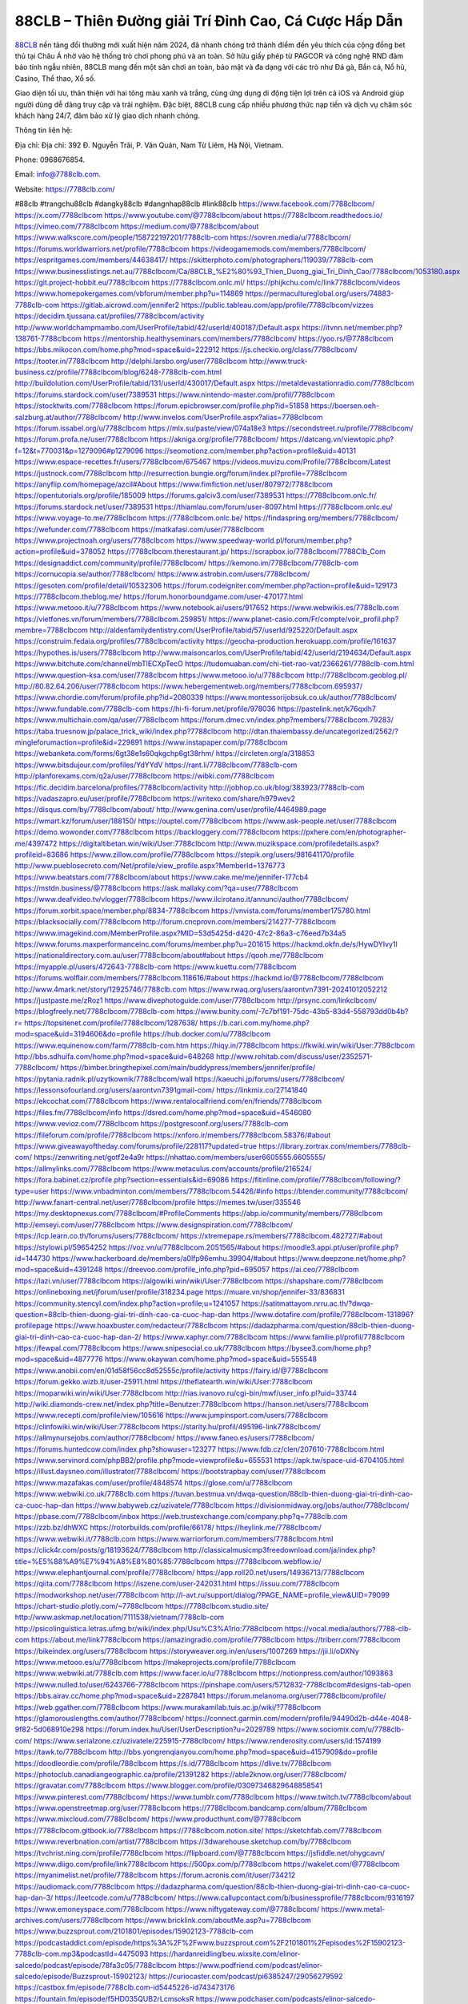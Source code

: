 88CLB – Thiên Đường giải Trí Đỉnh Cao, Cá Cược Hấp Dẫn
===================================

`88CLB <https://7788clb.com/>`_ nền tảng đổi thưởng mới xuất hiện năm 2024, đã nhanh chóng trở thành điểm đến yêu thích của cộng đồng bet thủ tại Châu Á nhờ vào hệ thống trò chơi phong phú và an toàn. Sở hữu giấy phép từ PAGCOR và công nghệ RND đảm bảo tính ngẫu nhiên, 88CLB mang đến một sân chơi an toàn, bảo mật và đa dạng với các trò như Đá gà, Bắn cá, Nổ hũ, Casino, Thể thao, Xổ số. 

Giao diện tối ưu, thân thiện với hai tông màu xanh và trắng, cùng ứng dụng di động tiện lợi trên cả iOS và Android giúp người dùng dễ dàng truy cập và trải nghiệm. Đặc biệt, 88CLB cung cấp nhiều phương thức nạp tiền và dịch vụ chăm sóc khách hàng 24/7, đảm bảo xử lý giao dịch nhanh chóng.

Thông tin liên hệ: 

Địa chỉ: Địa chỉ: 392 Đ. Nguyễn Trãi, P. Văn Quán, Nam Từ Liêm, Hà Nội, Vietnam. 

Phone: 0968676854. 

Email: info@7788clb.com. 

Website: https://7788clb.com/ 

#88clb #trangchu88clb #dangky88clb #dangnhap88clb #link88clb
https://www.facebook.com/7788clbcom/
https://x.com/7788clbcom
https://www.youtube.com/@7788clbcom/about
https://7788clbcom.readthedocs.io/
https://vimeo.com/7788clbcom
https://medium.com/@7788clbcom/about
https://www.walkscore.com/people/158722197201/7788clb-com
https://sovren.media/u/7788clbcom/
https://forums.worldwarriors.net/profile/7788clbcom
https://videogamemods.com/members/7788clbcom/
https://espritgames.com/members/44638417/
https://skitterphoto.com/photographers/119039/7788clb-com
https://www.businesslistings.net.au/7788clbcom/Ca/88CLB_%E2%80%93_Thien_Duong_giai_Tri_Dinh_Cao/7788clbcom/1053180.aspx
https://git.project-hobbit.eu/7788clbcom
https://7788clbcom.onlc.ml/
https://phijkchu.com/c/link7788clbcom/videos
https://www.homepokergames.com/vbforum/member.php?u=114869
https://permacultureglobal.org/users/74883-7788clb-com
https://gitlab.aicrowd.com/jennifer2
https://public.tableau.com/app/profile/7788clbcom/vizzes
https://decidim.tjussana.cat/profiles/7788clbcom/activity
http://www.worldchampmambo.com/UserProfile/tabid/42/userId/400187/Default.aspx
https://itvnn.net/member.php?138761-7788clbcom
https://mentorship.healthyseminars.com/members/7788clbcom/
https://yoo.rs/@7788clbcom
https://bbs.mikocon.com/home.php?mod=space&uid=222912
https://js.checkio.org/class/7788clbcom/
https://tooter.in/7788clbcom
http://delphi.larsbo.org/user/7788clbcom
http://www.truck-business.cz/profile/7788clbcom/blog/6248-7788clb-com.html
http://buildolution.com/UserProfile/tabid/131/userId/430017/Default.aspx
https://metaldevastationradio.com/7788clbcom
https://forums.stardock.com/user/7389531
https://www.nintendo-master.com/profil/7788clbcom
https://stocktwits.com/7788clbcom
https://forum.epicbrowser.com/profile.php?id=51858
https://boersen.oeh-salzburg.at/author/7788clbcom/
http://www.invelos.com/UserProfile.aspx?alias=7788clbcom
https://forum.issabel.org/u/7788clbcom
https://mlx.su/paste/view/074a18e3
https://secondstreet.ru/profile/7788clbcom/
https://forum.profa.ne/user/7788clbcom
https://akniga.org/profile/7788clbcom/
https://datcang.vn/viewtopic.php?f=12&t=770031&p=1279096#p1279096
https://seomotionz.com/member.php?action=profile&uid=40131
https://www.espace-recettes.fr/users/7788clbcom/675467
https://videos.muvizu.com/Profile/7788clbcom/Latest
https://justnock.com/7788clbcom
http://resurrection.bungie.org/forum/index.pl?profile=7788clbcom
https://anyflip.com/homepage/azcil#About
https://www.fimfiction.net/user/807972/7788clbcom
https://opentutorials.org/profile/185009
https://forums.galciv3.com/user/7389531
https://7788clbcom.onlc.fr/
https://forums.stardock.net/user/7389531
https://thiamlau.com/forum/user-8097.html
https://7788clbcom.onlc.eu/
https://www.voyage-to.me/7788clbcom
https://7788clbcom.onlc.be/
https://findaspring.org/members/7788clbcom/
https://wefunder.com/7788clbcom
https://matkafasi.com/user/7788clbcom
https://www.projectnoah.org/users/7788clbcom
https://www.speedway-world.pl/forum/member.php?action=profile&uid=378052
https://7788clbcom.therestaurant.jp/
https://scrapbox.io/7788clbcom/7788Clb_Com
https://designaddict.com/community/profile/7788clbcom/
https://kemono.im/7788clbcom/7788clb-com
https://cornucopia.se/author/7788clbcom/
https://www.astrobin.com/users/7788clbcom/
https://gesoten.com/profile/detail/10532306
https://forum.codeigniter.com/member.php?action=profile&uid=129173
https://7788clbcom.theblog.me/
https://forum.honorboundgame.com/user-470177.html
https://www.metooo.it/u/7788clbcom
https://www.notebook.ai/users/917652
https://www.webwikis.es/7788clb.com
https://vietfones.vn/forum/members/7788clbcom.259851/
https://www.planet-casio.com/Fr/compte/voir_profil.php?membre=7788clbcom
http://aldenfamilydentistry.com/UserProfile/tabid/57/userId/925220/Default.aspx
https://construim.fedaia.org/profiles/7788clbcom/activity
https://geocha-production.herokuapp.com/profile/161637
https://hypothes.is/users/7788clbcom
http://www.maisoncarlos.com/UserProfile/tabid/42/userId/2194634/Default.aspx
https://www.bitchute.com/channel/mbTlECXpTecO
https://tudomuaban.com/chi-tiet-rao-vat/2366261/7788clb-com.html
https://www.question-ksa.com/user/7788clbcom
https://www.metooo.io/u/7788clbcom
http://7788clbcom.geoblog.pl/
http://80.82.64.206/user/7788clbcom
https://www.hebergementweb.org/members/7788clbcom.695937/
https://www.chordie.com/forum/profile.php?id=2080339
https://www.montessorijobsuk.co.uk/author/7788clbcom/
https://www.fundable.com/7788clb-com
https://hi-fi-forum.net/profile/978036
https://pastelink.net/k76qxlh7
https://www.multichain.com/qa/user/7788clbcom
https://forum.dmec.vn/index.php?members/7788clbcom.79283/
https://taba.truesnow.jp/palace_trick_wiki/index.php?7788clbcom
http://dtan.thaiembassy.de/uncategorized/2562/?mingleforumaction=profile&id=229891
https://www.instapaper.com/p/7788clbcom
https://webanketa.com/forms/6gt38e1s60qkgchp6gt38rhm/
https://circleten.org/a/318853
https://www.bitsdujour.com/profiles/YdYYdV
https://rant.li/7788clbcom/7788clb-com
http://planforexams.com/q2a/user/7788clbcom
https://wibki.com/7788clbcom
https://fic.decidim.barcelona/profiles/7788clbcom/activity
http://jobhop.co.uk/blog/383923/7788clb-com
https://vadaszapro.eu/user/profile/7788clbcom
https://writexo.com/share/h979wev2
https://disqus.com/by/7788clbcom/about/
http://www.genina.com/user/profile/4464989.page
https://wmart.kz/forum/user/188150/
https://ouptel.com/7788clbcom
https://www.ask-people.net/user/7788clbcom
https://demo.wowonder.com/7788clbcom
https://backloggery.com/7788clbcom
https://pxhere.com/en/photographer-me/4397472
https://digitaltibetan.win/wiki/User:7788clbcom
http://www.muzikspace.com/profiledetails.aspx?profileid=83686
https://www.zillow.com/profile/7788clbcom
https://stepik.org/users/981641170/profile
http://www.pueblosecreto.com/Net/profile/view_profile.aspx?MemberId=1376773
https://www.beatstars.com/7788clbcom/about
https://www.cake.me/me/jennifer-177cb4
https://mstdn.business/@7788clbcom
https://ask.mallaky.com/?qa=user/7788clbcom
https://www.deafvideo.tv/vlogger/7788clbcom
https://www.ilcirotano.it/annunci/author/7788clbcom/
https://forum.xorbit.space/member.php/8834-7788clbcom
https://vnvista.com/forums/member175780.html
https://blacksocially.com/7788clbcom
http://forum.cncprovn.com/members/214277-7788clbcom
https://www.imagekind.com/MemberProfile.aspx?MID=53d5425d-d420-47c2-86a3-c76eed7b34a5
https://www.forums.maxperformanceinc.com/forums/member.php?u=201615
https://hackmd.okfn.de/s/HywDYIvy1l
https://nationaldirectory.com.au/user/7788clbcom/about#about
https://qooh.me/7788clbcom
https://myapple.pl/users/472643-7788clb-com
https://www.kuettu.com/7788clbcom
https://forums.wolflair.com/members/7788clbcom.118616/#about
https://hackmd.io/@7788clbcom/7788clbcom
http://www.4mark.net/story/12925746/7788clb.com
https://www.rwaq.org/users/aarontvn7391-20241012052212
https://justpaste.me/zRoz1
https://www.divephotoguide.com/user/7788clbcom
http://prsync.com/linkclbcom/
https://blogfreely.net/7788clbcom/7788clb-com
https://www.bunity.com/-7c7bf191-75dc-43b5-83d4-558793dd0b4b?r=
https://topsitenet.com/profile/7788clbcom/1287638/
https://b.cari.com.my/home.php?mod=space&uid=3194606&do=profile
https://hub.docker.com/u/7788clbcom
https://www.equinenow.com/farm/7788clb-com.htm
https://hiqy.in/7788clbcom
https://fkwiki.win/wiki/User:7788clbcom
http://bbs.sdhuifa.com/home.php?mod=space&uid=648268
http://www.rohitab.com/discuss/user/2352571-7788clbcom/
https://bimber.bringthepixel.com/main/buddypress/members/jennifer/profile/
https://pytania.radnik.pl/uzytkownik/7788clbcom/wall
https://kaeuchi.jp/forums/users/7788clbcom/
https://lessonsofourland.org/users/aarontvn7391gmail-com/
https://linkmix.co/27141840
https://ekcochat.com/7788clbcom
https://www.rentalocalfriend.com/en/friends/7788clbcom
https://files.fm/7788clbcom/info
https://dsred.com/home.php?mod=space&uid=4546080
https://www.vevioz.com/7788clbcom
https://postgresconf.org/users/7788clb-com
https://fileforum.com/profile/7788clbcom
https://xnforo.ir/members/7788clbcom.58376/#about
https://www.giveawayoftheday.com/forums/profile/228117?updated=true
https://library.zortrax.com/members/7788clb-com/
https://zenwriting.net/gotf2e4a9r
https://nhattao.com/members/user6605555.6605555/
https://allmylinks.com/7788clbcom
https://www.metaculus.com/accounts/profile/216524/
https://fora.babinet.cz/profile.php?section=essentials&id=69086
https://fitinline.com/profile/7788clbcom/following/?type=user
https://www.vnbadminton.com/members/7788clbcom.54426/#info
https://blender.community/7788clbcom/
http://www.fanart-central.net/user/7788clbcom/profile
https://memes.tw/user/335546
https://my.desktopnexus.com/7788clbcom/#ProfileComments
https://abp.io/community/members/7788clbcom
http://emseyi.com/user/7788clbcom
https://www.designspiration.com/7788clbcom/
https://lcp.learn.co.th/forums/users/7788clbcom/
https://xtremepape.rs/members/7788clbcom.482727/#about
https://stylowi.pl/59654252
https://voz.vn/u/7788clbcom.2051565/#about
https://moodle3.appi.pt/user/profile.php?id=144730
https://www.hackerboard.de/members/a0lfp96emhu.39904/#about
https://www.deepzone.net/home.php?mod=space&uid=4391248
https://dreevoo.com/profile_info.php?pid=695057
https://ai.ceo/7788clbcom
https://lazi.vn/user/7788clbcom
https://algowiki.win/wiki/User:7788clbcom
https://shapshare.com/7788clbcom
https://onlineboxing.net/jforum/user/profile/318234.page
https://muare.vn/shop/jennifer-33/836831
https://community.stencyl.com/index.php?action=profile;u=1241057
https://satitmattayom.nrru.ac.th/?dwqa-question=88clb-thien-duong-giai-tri-dinh-cao-ca-cuoc-hap-dan
https://www.dotafire.com/profile/7788clbcom-131896?profilepage
https://www.hoaxbuster.com/redacteur/7788clbcom
https://dadazpharma.com/question/88clb-thien-duong-giai-tri-dinh-cao-ca-cuoc-hap-dan-2/
https://www.xaphyr.com/7788clbcom
https://www.familie.pl/profil/7788clbcom
https://fewpal.com/7788clbcom
https://www.snipesocial.co.uk/7788clbcom
https://bysee3.com/home.php?mod=space&uid=4877776
https://www.okaywan.com/home.php?mod=space&uid=555548
https://www.anobii.com/en/01d58f56cc8d52555c/profile/activity
https://fairy.id/@7788clbcom
https://forum.gekko.wizb.it/user-25911.html
https://theflatearth.win/wiki/User:7788clbcom
https://moparwiki.win/wiki/User:7788clbcom
http://rias.ivanovo.ru/cgi-bin/mwf/user_info.pl?uid=33744
http://wiki.diamonds-crew.net/index.php?title=Benutzer:7788clbcom
https://hanson.net/users/7788clbcom
https://www.recepti.com/profile/view/105616
https://www.jumpinsport.com/users/7788clbcom
https://clinfowiki.win/wiki/User:7788clbcom
https://starity.hu/profil/495196-link7788clbcom/
https://allmynursejobs.com/author/7788clbcom/
https://www.faneo.es/users/7788clbcom/
https://forums.huntedcow.com/index.php?showuser=123277
https://www.fdb.cz/clen/207610-7788clbcom.html
https://www.servinord.com/phpBB2/profile.php?mode=viewprofile&u=655531
https://apk.tw/space-uid-6704105.html
https://illust.daysneo.com/illustrator/7788clbcom/
https://bootstrapbay.com/user/7788clbcom
https://www.mazafakas.com/user/profile/4848574
https://glose.com/u/7788clbcom
https://www.webwiki.co.uk/7788clb.com
https://tuvan.bestmua.vn/dwqa-question/88clb-thien-duong-giai-tri-dinh-cao-ca-cuoc-hap-dan
https://www.babyweb.cz/uzivatele/7788clbcom
https://divisionmidway.org/jobs/author/7788clbcom/
https://pbase.com/7788clbcom/inbox
https://web.trustexchange.com/company.php?q=7788clb.com
https://zzb.bz/dhWXC
https://rotorbuilds.com/profile/66178/
https://heylink.me/7788clbcom/
https://www.webwiki.it/7788clb.com
https://www.warriorforum.com/members/7788clbcom.html
https://click4r.com/posts/g/18193624/7788clbcom
http://classicalmusicmp3freedownload.com/ja/index.php?title=%E5%88%A9%E7%94%A8%E8%80%85:7788clbcom
https://7788clbcom.webflow.io/
https://www.elephantjournal.com/profile/7788clbcom/
https://app.roll20.net/users/14936713/7788clbcom
https://qiita.com/7788clbcom
https://iszene.com/user-242031.html
https://issuu.com/7788clbcom
https://modworkshop.net/user/7788clbcom
http://l-avt.ru/support/dialog/?PAGE_NAME=profile_view&UID=79099
https://chart-studio.plotly.com/~7788clbcom
https://7788clbcom.studio.site/
http://www.askmap.net/location/7111538/vietnam/7788clb-com
http://psicolinguistica.letras.ufmg.br/wiki/index.php/Usu%C3%A1rio:7788clbcom
https://vocal.media/authors/7788-clb-com
https://about.me/link7788clbcom
https://amazingradio.com/profile/7788clbcom
https://triberr.com/7788clbcom
https://bikeindex.org/users/7788clbcom
https://storyweaver.org.in/en/users/1007269
https://jii.li/oDXNy
https://www.metooo.es/u/7788clbcom
https://makeprojects.com/profile/7788clbcom
https://www.webwiki.at/7788clb.com
https://www.facer.io/u/7788clbcom
https://notionpress.com/author/1093863
https://www.nulled.to/user/6243766-7788clbcom
https://pinshape.com/users/5712832-7788clbcom#designs-tab-open
https://bbs.airav.cc/home.php?mod=space&uid=2287841
https://forum.melanoma.org/user/7788clbcom/profile/
https://web.ggather.com/7788clbcom
https://www.murakamilab.tuis.ac.jp/wiki/?7788clbcom
https://glamorouslengths.com/author/7788clbcom/
https://connect.garmin.com/modern/profile/94490d2b-d44e-4048-9f82-5d068910e298
https://forum.index.hu/User/UserDescription?u=2029789
https://www.sociomix.com/u/7788clb-com/
https://www.serialzone.cz/uzivatele/225915-7788clbcom/
https://www.renderosity.com/users/id:1574199
https://tawk.to/7788clbcom
http://bbs.yongrenqianyou.com/home.php?mod=space&uid=4157909&do=profile
https://doodleordie.com/profile/788clbcom
https://s.id/7788clbcom
https://dlive.tv/7788clbcom
https://photoclub.canadiangeographic.ca/profile/21391282
https://able2know.org/user/7788clbcom/
https://gravatar.com/7788clbcom
https://www.blogger.com/profile/03097346829648858541
https://www.pinterest.com/7788clbcom/
https://www.tumblr.com/7788clbcom
https://www.twitch.tv/7788clbcom/about
https://www.openstreetmap.org/user/7788clbcom
https://7788clbcom.bandcamp.com/album/7788clbcom
https://www.mixcloud.com/7788clbcom/
https://www.producthunt.com/@7788clbcom
https://7788clbcom.gitbook.io/7788clbcom
https://7788clbcom.notion.site/
https://sketchfab.com/7788clbcom
https://www.reverbnation.com/artist/7788clbcom
https://3dwarehouse.sketchup.com/by/7788clbcom
https://tvchrist.ning.com/profile/7788clbcom
https://flipboard.com/@7788clbcom
https://jsfiddle.net/ohygcavn/
https://www.diigo.com/profile/link7788clbcom
https://500px.com/p/7788clbcom
https://wakelet.com/@7788clbcom
https://myanimelist.net/profile/7788clbcom
https://forum.acronis.com/it/user/734212
https://audiomack.com/7788clbcom
https://dadazpharma.com/question/88clb-thien-duong-giai-tri-dinh-cao-ca-cuoc-hap-dan-3/
https://leetcode.com/u/7788clbcom/
https://www.callupcontact.com/b/businessprofile/7788clbcom/9316197
https://www.emoneyspace.com/7788clbcom
https://www.niftygateway.com/@7788clbcom/
https://www.metal-archives.com/users/7788clbcom
https://www.bricklink.com/aboutMe.asp?u=7788clbcom
https://www.buzzsprout.com/2101801/episodes/15902123-7788clb-com
https://podcastaddict.com/episode/https%3A%2F%2Fwww.buzzsprout.com%2F2101801%2Fepisodes%2F15902123-7788clb-com.mp3&podcastId=4475093
https://hardanreidlinglbeu.wixsite.com/elinor-salcedo/podcast/episode/78fa3c05/7788clbcom
https://www.podfriend.com/podcast/elinor-salcedo/episode/Buzzsprout-15902123/
https://curiocaster.com/podcast/pi6385247/29056279592
https://castbox.fm/episode/7788clb.com-id5445226-id743473176
https://fountain.fm/episode/f5HD035QUB2rLcmsoksR
https://www.podchaser.com/podcasts/elinor-salcedo-5339040/episodes/7788clbcom-226566420
https://plus.rtl.de/podcast/elinor-salcedo-wy64ydd31evk2/7788clbcom-0889hjmughc76
https://www.podparadise.com/Podcast/1688863333/Listen/1728594000/0
https://podbay.fm/p/elinor-salcedo/e/1728568800
https://www.ivoox.com/en/7788clb-com-audios-mp3_rf_134699183_1.html
https://www.listennotes.com/podcasts/elinor-salcedo/7788clbcom-xNwUA_Ru50-/
https://goodpods.com/podcasts/elinor-salcedo-257466/7788clbcom-75993843
https://www.iheart.com/podcast/269-elinor-salcedo-115585662/episode/7788clbcom-225792323/
https://open.spotify.com/episode/5R85jOxWsaHREPb0VOctpq?si=EcxSfjfkRL2muelh7vgN7w
https://www.deezer.com/fr/episode/678226491
https://podcastindex.org/podcast/6385247?episode=29056279592
https://podtail.com/podcast/corey-alonzo/7788clb-com/
https://elinorsalcedo.substack.com/p/7788clbcom-a8e
https://www.steno.fm/show/77680b6e-8b07-53ae-bcab-9310652b155c/episode/QnV6enNwcm91dC0xNTkwMjEyMw==
https://podverse.fm/fr/episode/V_HRCeKeU
https://app.podcastguru.io/podcast/elinor-salcedo-1688863333/episode/7788clb-com-6d404eb151e3c3eb24f7115a62f5a879
https://podcasts-francais.fr/podcast/corey-alonzo/7788clb-com
https://irepod.com/podcast/corey-alonzo/7788clb-com
https://australian-podcasts.com/podcast/corey-alonzo/7788clb-com
https://toppodcasts.be/podcast/corey-alonzo/7788clb-com
https://canadian-podcasts.com/podcast/corey-alonzo/7788clb-com
https://uk-podcasts.co.uk/podcast/corey-alonzo/7788clb-com
https://deutschepodcasts.de/podcast/corey-alonzo/7788clb-com
https://nederlandse-podcasts.nl/podcast/corey-alonzo/7788clb-com
https://american-podcasts.com/podcast/corey-alonzo/7788clb-com
https://norske-podcaster.com/podcast/corey-alonzo/7788clb-com
https://danske-podcasts.dk/podcast/corey-alonzo/7788clb-com
https://italia-podcast.it/podcast/corey-alonzo/7788clb-com
https://podmailer.com/podcast/corey-alonzo/7788clb-com
https://podcast-espana.es/podcast/corey-alonzo/7788clb-com
https://suomalaiset-podcastit.fi/podcast/corey-alonzo/7788clb-com
https://indian-podcasts.com/podcast/corey-alonzo/7788clb-com
https://poddar.se/podcast/corey-alonzo/7788clb-com
https://nzpod.co.nz/podcast/corey-alonzo/7788clb-com
https://pod.pe/podcast/corey-alonzo/7788clb-com
https://podcast-chile.com/podcast/corey-alonzo/7788clb-com
https://podcast-colombia.co/podcast/corey-alonzo/7788clb-com
https://podcasts-brasileiros.com/podcast/corey-alonzo/7788clb-com
https://podcast-mexico.mx/podcast/corey-alonzo/7788clb-com
https://music.amazon.com/podcasts/ef0d1b1b-8afc-4d07-b178-4207746410b2/episodes/8c4aed5d-d1a0-48a7-a310-c2d835dc61c1/elinor-salcedo-7788clb-com
https://music.amazon.co.jp/podcasts/ef0d1b1b-8afc-4d07-b178-4207746410b2/episodes/8c4aed5d-d1a0-48a7-a310-c2d835dc61c1/elinor-salcedo-7788clb-com
https://music.amazon.de/podcasts/ef0d1b1b-8afc-4d07-b178-4207746410b2/episodes/8c4aed5d-d1a0-48a7-a310-c2d835dc61c1/elinor-salcedo-7788clb-com
https://music.amazon.co.uk/podcasts/ef0d1b1b-8afc-4d07-b178-4207746410b2/episodes/8c4aed5d-d1a0-48a7-a310-c2d835dc61c1/elinor-salcedo-7788clb-com
https://music.amazon.fr/podcasts/ef0d1b1b-8afc-4d07-b178-4207746410b2/episodes/8c4aed5d-d1a0-48a7-a310-c2d835dc61c1/elinor-salcedo-7788clb-com
https://music.amazon.ca/podcasts/ef0d1b1b-8afc-4d07-b178-4207746410b2/episodes/8c4aed5d-d1a0-48a7-a310-c2d835dc61c1/elinor-salcedo-7788clb-com
https://music.amazon.in/podcasts/ef0d1b1b-8afc-4d07-b178-4207746410b2/episodes/8c4aed5d-d1a0-48a7-a310-c2d835dc61c1/elinor-salcedo-7788clb-com
https://music.amazon.it/podcasts/ef0d1b1b-8afc-4d07-b178-4207746410b2/episodes/8c4aed5d-d1a0-48a7-a310-c2d835dc61c1/elinor-salcedo-7788clb-com
https://music.amazon.es/podcasts/ef0d1b1b-8afc-4d07-b178-4207746410b2/episodes/8c4aed5d-d1a0-48a7-a310-c2d835dc61c1/elinor-salcedo-7788clb-com
https://music.amazon.com.br/podcasts/ef0d1b1b-8afc-4d07-b178-4207746410b2/episodes/8c4aed5d-d1a0-48a7-a310-c2d835dc61c1/elinor-salcedo-7788clb-com
https://music.amazon.com.au/podcasts/ef0d1b1b-8afc-4d07-b178-4207746410b2/episodes/8c4aed5d-d1a0-48a7-a310-c2d835dc61c1/elinor-salcedo-7788clb-com
https://podcasts.apple.com/us/podcast/7788clb-com/id1688863333?i=1000672516861
https://podcasts.apple.com/bh/podcast/7788clb-com/id1688863333?i=1000672516861
https://podcasts.apple.com/bw/podcast/7788clb-com/id1688863333?i=1000672516861
https://podcasts.apple.com/cm/podcast/7788clb-com/id1688863333?i=1000672516861
https://podcasts.apple.com/ci/podcast/7788clb-com/id1688863333?i=1000672516861
https://podcasts.apple.com/eg/podcast/7788clb-com/id1688863333?i=1000672516861
https://podcasts.apple.com/gw/podcast/7788clb-com/id1688863333?i=1000672516861
https://podcasts.apple.com/in/podcast/7788clb-com/id1688863333?i=1000672516861
https://podcasts.apple.com/il/podcast/7788clb-com/id1688863333?i=1000672516861
https://podcasts.apple.com/jo/podcast/7788clb-com/id1688863333?i=1000672516861
https://podcasts.apple.com/ke/podcast/7788clb-com/id1688863333?i=1000672516861
https://podcasts.apple.com/kw/podcast/7788clb-com/id1688863333?i=1000672516861
https://podcasts.apple.com/mg/podcast/7788clb-com/id1688863333?i=1000672516861
https://podcasts.apple.com/ml/podcast/7788clb-com/id1688863333?i=1000672516861
https://podcasts.apple.com/ma/podcast/7788clb-com/id1688863333?i=1000672516861
https://podcasts.apple.com/mu/podcast/7788clb-com/id1688863333?i=1000672516861
https://podcasts.apple.com/mz/podcast/7788clb-com/id1688863333?i=1000672516861
https://podcasts.apple.com/ne/podcast/7788clb-com/id1688863333?i=1000672516861
https://podcasts.apple.com/ng/podcast/7788clb-com/id1688863333?i=1000672516861
https://podcasts.apple.com/om/podcast/7788clb-com/id1688863333?i=1000672516861
https://podcasts.apple.com/qa/podcast/7788clb-com/id1688863333?i=1000672516861
https://podcasts.apple.com/sa/podcast/7788clb-com/id1688863333?i=1000672516861
https://podcasts.apple.com/sn/podcast/7788clb-com/id1688863333?i=1000672516861
https://podcasts.apple.com/za/podcast/7788clb-com/id1688863333?i=1000672516861
https://podcasts.apple.com/tn/podcast/7788clb-com/id1688863333?i=1000672516861
https://podcasts.apple.com/ug/podcast/7788clb-com/id1688863333?i=1000672516861
https://podcasts.apple.com/ae/podcast/7788clb-com/id1688863333?i=1000672516861
https://podcasts.apple.com/au/podcast/7788clb-com/id1688863333?i=1000672516861
https://podcasts.apple.com/hk/podcast/7788clb-com/id1688863333?i=1000672516861
https://podcasts.apple.com/id/podcast/7788clb-com/id1688863333?i=1000672516861
https://podcasts.apple.com/jp/podcast/7788clb-com/id1688863333?i=1000672516861
https://podcasts.apple.com/kr/podcast/7788clb-com/id1688863333?i=1000672516861
https://podcasts.apple.com/mo/podcast/7788clb-com/id1688863333?i=1000672516861
https://podcasts.apple.com/my/podcast/7788clb-com/id1688863333?i=1000672516861
https://podcasts.apple.com/nz/podcast/7788clb-com/id1688863333?i=1000672516861
https://podcasts.apple.com/ph/podcast/7788clb-com/id1688863333?i=1000672516861
https://podcasts.apple.com/sg/podcast/7788clb-com/id1688863333?i=1000672516861
https://podcasts.apple.com/tw/podcast/7788clb-com/id1688863333?i=1000672516861
https://podcasts.apple.com/th/podcast/7788clb-com/id1688863333?i=1000672516861
https://podcasts.apple.com/vn/podcast/7788clb-com/id1688863333?i=1000672516861
https://podcasts.apple.com/am/podcast/7788clb-com/id1688863333?i=1000672516861
https://podcasts.apple.com/az/podcast/7788clb-com/id1688863333?i=1000672516861
https://podcasts.apple.com/bg/podcast/7788clb-com/id1688863333?i=1000672516861
https://podcasts.apple.com/cz/podcast/7788clb-com/id1688863333?i=1000672516861
https://podcasts.apple.com/dk/podcast/7788clb-com/id1688863333?i=1000672516861
https://podcasts.apple.com/de/podcast/7788clb-com/id1688863333?i=1000672516861
https://podcasts.apple.com/ee/podcast/7788clb-com/id1688863333?i=1000672516861
https://podcasts.apple.com/es/podcast/7788clb-com/id1688863333?i=1000672516861
https://podcasts.apple.com/fr/podcast/7788clb-com/id1688863333?i=1000672516861
https://podcasts.apple.com/ge/podcast/7788clb-com/id1688863333?i=1000672516861
https://podcasts.apple.com/gr/podcast/7788clb-com/id1688863333?i=1000672516861
https://podcasts.apple.com/hr/podcast/7788clb-com/id1688863333?i=1000672516861
https://podcasts.apple.com/ie/podcast/7788clb-com/id1688863333?i=1000672516861
https://podcasts.apple.com/it/podcast/7788clb-com/id1688863333?i=1000672516861
https://podcasts.apple.com/kz/podcast/7788clb-com/id1688863333?i=1000672516861
https://podcasts.apple.com/kg/podcast/7788clb-com/id1688863333?i=1000672516861
https://podcasts.apple.com/lv/podcast/7788clb-com/id1688863333?i=1000672516861
https://podcasts.apple.com/lt/podcast/7788clb-com/id1688863333?i=1000672516861
https://podcasts.apple.com/lu/podcast/7788clb-com/id1688863333?i=1000672516861
https://podcasts.apple.com/hu/podcast/7788clb-com/id1688863333?i=1000672516861
https://podcasts.apple.com/mt/podcast/7788clb-com/id1688863333?i=1000672516861
https://podcasts.apple.com/md/podcast/7788clb-com/id1688863333?i=1000672516861
https://podcasts.apple.com/me/podcast/7788clb-com/id1688863333?i=1000672516861
https://podcasts.apple.com/nl/podcast/7788clb-com/id1688863333?i=1000672516861
https://podcasts.apple.com/mk/podcast/7788clb-com/id1688863333?i=1000672516861
https://podcasts.apple.com/no/podcast/7788clb-com/id1688863333?i=1000672516861
https://podcasts.apple.com/at/podcast/7788clb-com/id1688863333?i=1000672516861
https://podcasts.apple.com/pl/podcast/7788clb-com/id1688863333?i=1000672516861
https://podcasts.apple.com/pt/podcast/7788clb-com/id1688863333?i=1000672516861
https://podcasts.apple.com/ro/podcast/7788clb-com/id1688863333?i=1000672516861
https://podcasts.apple.com/ru/podcast/7788clb-com/id1688863333?i=1000672516861
https://podcasts.apple.com/sk/podcast/7788clb-com/id1688863333?i=1000672516861
https://podcasts.apple.com/si/podcast/7788clb-com/id1688863333?i=1000672516861
https://podcasts.apple.com/fi/podcast/7788clb-com/id1688863333?i=1000672516861
https://podcasts.apple.com/se/podcast/7788clb-com/id1688863333?i=1000672516861
https://podcasts.apple.com/tj/podcast/7788clb-com/id1688863333?i=1000672516861
https://podcasts.apple.com/tr/podcast/7788clb-com/id1688863333?i=1000672516861
https://podcasts.apple.com/tm/podcast/7788clb-com/id1688863333?i=1000672516861
https://podcasts.apple.com/ua/podcast/7788clb-com/id1688863333?i=1000672516861
https://podcasts.apple.com/la/podcast/7788clb-com/id1688863333?i=1000672516861
https://podcasts.apple.com/br/podcast/7788clb-com/id1688863333?i=1000672516861
https://podcasts.apple.com/cl/podcast/7788clb-com/id1688863333?i=1000672516861
https://podcasts.apple.com/co/podcast/7788clb-com/id1688863333?i=1000672516861
https://podcasts.apple.com/mx/podcast/7788clb-com/id1688863333?i=1000672516861
https://podcasts.apple.com/ca/podcast/7788clb-com/id1688863333?i=1000672516861
https://podcasts.apple.com/podcast/7788clb-com/id1688863333?i=1000672516861
https://chromewebstore.google.com/detail/two-men-performing-on-the/lihbpenaidehcldmnkmoblllfjgdomma
https://chromewebstore.google.com/detail/two-men-performing-on-the/lihbpenaidehcldmnkmoblllfjgdomma?hl=vi
https://chromewebstore.google.com/detail/two-men-performing-on-the/lihbpenaidehcldmnkmoblllfjgdomma?hl=ar
https://chromewebstore.google.com/detail/two-men-performing-on-the/lihbpenaidehcldmnkmoblllfjgdomma?hl=bg
https://chromewebstore.google.com/detail/two-men-performing-on-the/lihbpenaidehcldmnkmoblllfjgdomma?hl=bn
https://chromewebstore.google.com/detail/two-men-performing-on-the/lihbpenaidehcldmnkmoblllfjgdomma?hl=ca
https://chromewebstore.google.com/detail/two-men-performing-on-the/lihbpenaidehcldmnkmoblllfjgdomma?hl=cs
https://chromewebstore.google.com/detail/two-men-performing-on-the/lihbpenaidehcldmnkmoblllfjgdomma?hl=da
https://chromewebstore.google.com/detail/two-men-performing-on-the/lihbpenaidehcldmnkmoblllfjgdomma?hl=de
https://chromewebstore.google.com/detail/two-men-performing-on-the/lihbpenaidehcldmnkmoblllfjgdomma?hl=el
https://chromewebstore.google.com/detail/two-men-performing-on-the/lihbpenaidehcldmnkmoblllfjgdomma?hl=fa
https://chromewebstore.google.com/detail/two-men-performing-on-the/lihbpenaidehcldmnkmoblllfjgdomma?hl=fr
https://chromewebstore.google.com/detail/two-men-performing-on-the/lihbpenaidehcldmnkmoblllfjgdomma?hl=gsw
https://chromewebstore.google.com/detail/two-men-performing-on-the/lihbpenaidehcldmnkmoblllfjgdomma?hl=he
https://chromewebstore.google.com/detail/two-men-performing-on-the/lihbpenaidehcldmnkmoblllfjgdomma?hl=hi
https://chromewebstore.google.com/detail/two-men-performing-on-the/lihbpenaidehcldmnkmoblllfjgdomma?hl=hr
https://chromewebstore.google.com/detail/two-men-performing-on-the/lihbpenaidehcldmnkmoblllfjgdomma?hl=id
https://chromewebstore.google.com/detail/two-men-performing-on-the/lihbpenaidehcldmnkmoblllfjgdomma?hl=it
https://chromewebstore.google.com/detail/two-men-performing-on-the/lihbpenaidehcldmnkmoblllfjgdomma?hl=ja
https://chromewebstore.google.com/detail/two-men-performing-on-the/lihbpenaidehcldmnkmoblllfjgdomma?hl=lv
https://chromewebstore.google.com/detail/two-men-performing-on-the/lihbpenaidehcldmnkmoblllfjgdomma?hl=ms
https://chromewebstore.google.com/detail/two-men-performing-on-the/lihbpenaidehcldmnkmoblllfjgdomma?hl=no
https://chromewebstore.google.com/detail/two-men-performing-on-the/lihbpenaidehcldmnkmoblllfjgdomma?hl=pl
https://chromewebstore.google.com/detail/two-men-performing-on-the/lihbpenaidehcldmnkmoblllfjgdomma?hl=pt
https://chromewebstore.google.com/detail/two-men-performing-on-the/lihbpenaidehcldmnkmoblllfjgdomma?hl=pt_PT
https://chromewebstore.google.com/detail/two-men-performing-on-the/lihbpenaidehcldmnkmoblllfjgdomma?hl=ro
https://chromewebstore.google.com/detail/two-men-performing-on-the/lihbpenaidehcldmnkmoblllfjgdomma?hl=te
https://chromewebstore.google.com/detail/two-men-performing-on-the/lihbpenaidehcldmnkmoblllfjgdomma?hl=th
https://chromewebstore.google.com/detail/two-men-performing-on-the/lihbpenaidehcldmnkmoblllfjgdomma?hl=tr
https://chromewebstore.google.com/detail/two-men-performing-on-the/lihbpenaidehcldmnkmoblllfjgdomma?hl=uk
https://chromewebstore.google.com/detail/two-men-performing-on-the/lihbpenaidehcldmnkmoblllfjgdomma?hl=zh
https://chromewebstore.google.com/detail/two-men-performing-on-the/lihbpenaidehcldmnkmoblllfjgdomma?hl=zh_HK
https://chromewebstore.google.com/detail/two-men-performing-on-the/lihbpenaidehcldmnkmoblllfjgdomma?hl=fil
https://chromewebstore.google.com/detail/two-men-performing-on-the/lihbpenaidehcldmnkmoblllfjgdomma?hl=mr
https://chromewebstore.google.com/detail/two-men-performing-on-the/lihbpenaidehcldmnkmoblllfjgdomma?hl=sv
https://chromewebstore.google.com/detail/two-men-performing-on-the/lihbpenaidehcldmnkmoblllfjgdomma?hl=sk
https://chromewebstore.google.com/detail/two-men-performing-on-the/lihbpenaidehcldmnkmoblllfjgdomma?hl=sl
https://chromewebstore.google.com/detail/two-men-performing-on-the/lihbpenaidehcldmnkmoblllfjgdomma?hl=sr
https://chromewebstore.google.com/detail/two-men-performing-on-the/lihbpenaidehcldmnkmoblllfjgdomma?hl=ta
https://chromewebstore.google.com/detail/two-men-performing-on-the/lihbpenaidehcldmnkmoblllfjgdomma?hl=hu
https://chromewebstore.google.com/detail/two-men-performing-on-the/lihbpenaidehcldmnkmoblllfjgdomma?hl=zh-CN
https://chromewebstore.google.com/detail/two-men-performing-on-the/lihbpenaidehcldmnkmoblllfjgdomma?hl=am
https://chromewebstore.google.com/detail/two-men-performing-on-the/lihbpenaidehcldmnkmoblllfjgdomma?hl=es_US
https://chromewebstore.google.com/detail/two-men-performing-on-the/lihbpenaidehcldmnkmoblllfjgdomma?hl=sw
https://chromewebstore.google.com/detail/two-men-performing-on-the/lihbpenaidehcldmnkmoblllfjgdomma?hl=pt-BR
https://chromewebstore.google.com/detail/two-men-performing-on-the/lihbpenaidehcldmnkmoblllfjgdomma?hl=af
https://chromewebstore.google.com/detail/two-men-performing-on-the/lihbpenaidehcldmnkmoblllfjgdomma?hl=de_AT
https://chromewebstore.google.com/detail/two-men-performing-on-the/lihbpenaidehcldmnkmoblllfjgdomma?hl=fi
https://chromewebstore.google.com/detail/two-men-performing-on-the/lihbpenaidehcldmnkmoblllfjgdomma?hl=zh_TW
https://chromewebstore.google.com/detail/two-men-performing-on-the/lihbpenaidehcldmnkmoblllfjgdomma?hl=fr_CA
https://chromewebstore.google.com/detail/two-men-performing-on-the/lihbpenaidehcldmnkmoblllfjgdomma?hl=es-419
https://chromewebstore.google.com/detail/two-men-performing-on-the/lihbpenaidehcldmnkmoblllfjgdomma?hl=pt-PT
https://chromewebstore.google.com/detail/two-men-performing-on-the/lihbpenaidehcldmnkmoblllfjgdomma?hl=gl
https://chromewebstore.google.com/detail/two-men-performing-on-the/lihbpenaidehcldmnkmoblllfjgdomma?hl=gu
https://chromewebstore.google.com/detail/two-men-performing-on-the/lihbpenaidehcldmnkmoblllfjgdomma?hl=ko
https://chromewebstore.google.com/detail/two-men-performing-on-the/lihbpenaidehcldmnkmoblllfjgdomma?hl=iw
https://chromewebstore.google.com/detail/two-men-performing-on-the/lihbpenaidehcldmnkmoblllfjgdomma?hl=sr_Latn
https://chromewebstore.google.com/detail/two-men-performing-on-the/lihbpenaidehcldmnkmoblllfjgdomma?hl=es_PY
https://chromewebstore.google.com/detail/two-men-performing-on-the/lihbpenaidehcldmnkmoblllfjgdomma?hl=kk
https://chromewebstore.google.com/detail/two-men-performing-on-the/lihbpenaidehcldmnkmoblllfjgdomma?hl=et
https://chromewebstore.google.com/detail/two-men-performing-on-the/lihbpenaidehcldmnkmoblllfjgdomma?hl=lt
https://chromewebstore.google.com/detail/two-men-performing-on-the/lihbpenaidehcldmnkmoblllfjgdomma?hl=ml
https://chromewebstore.google.com/detail/two-men-performing-on-the/lihbpenaidehcldmnkmoblllfjgdomma?hl=fr_CH
https://chromewebstore.google.com/detail/two-men-performing-on-the/lihbpenaidehcldmnkmoblllfjgdomma?hl=uz
https://chromewebstore.google.com/detail/two-men-performing-on-the/lihbpenaidehcldmnkmoblllfjgdomma?hl=es_AR
https://chromewebstore.google.com/detail/two-men-performing-on-the/lihbpenaidehcldmnkmoblllfjgdomma?hl=eu
https://chromewebstore.google.com/detail/two-men-performing-on-the/lihbpenaidehcldmnkmoblllfjgdomma?hl=az
https://chromewebstore.google.com/detail/two-men-performing-on-the/lihbpenaidehcldmnkmoblllfjgdomma?hl=nl
https://chromewebstore.google.com/detail/two-men-performing-on-the/lihbpenaidehcldmnkmoblllfjgdomma?hl=ln
https://chromewebstore.google.com/detail/two-men-performing-on-the/lihbpenaidehcldmnkmoblllfjgdomma?hl=mn
https://chromewebstore.google.com/detail/two-men-performing-on-the/lihbpenaidehcldmnkmoblllfjgdomma?hl=be
https://chromewebstore.google.com/detail/two-men-performing-on-the/lihbpenaidehcldmnkmoblllfjgdomma?hl=ru
https://chromewebstore.google.com/detail/two-men-performing-on-the/lihbpenaidehcldmnkmoblllfjgdomma?hl=zh-TW
https://chromewebstore.google.com/detail/two-men-performing-on-the/lihbpenaidehcldmnkmoblllfjgdomma?hl=es
https://chromewebstore.google.com/detail/two-men-performing-on-the/lihbpenaidehcldmnkmoblllfjgdomma?hl=ky
https://chromewebstore.google.com/detail/two-men-performing-on-the/lihbpenaidehcldmnkmoblllfjgdomma?hl=es_DO
https://chromewebstore.google.com/detail/two-men-performing-on-the/lihbpenaidehcldmnkmoblllfjgdomma?hl=ka
https://chromewebstore.google.com/detail/two-men-performing-on-the/lihbpenaidehcldmnkmoblllfjgdomma?hl=en-GB
https://chromewebstore.google.com/detail/two-men-performing-on-the/lihbpenaidehcldmnkmoblllfjgdomma?hl=en-US
https://chromewebstore.google.com/detail/two-men-performing-on-the/lihbpenaidehcldmnkmoblllfjgdomma?gl=EG
https://chromewebstore.google.com/detail/two-men-performing-on-the/lihbpenaidehcldmnkmoblllfjgdomma?hl=km
https://chromewebstore.google.com/detail/two-men-performing-on-the/lihbpenaidehcldmnkmoblllfjgdomma?hl=my
https://chromewebstore.google.com/detail/two-men-performing-on-the/lihbpenaidehcldmnkmoblllfjgdomma?gl=AE
https://chromewebstore.google.com/detail/two-men-performing-on-the/lihbpenaidehcldmnkmoblllfjgdomma?gl=ZA
https://7788clbcom.blogspot.com/2024/10/88clb-thien-uong-giai-tri-inh-cao-ca.html
https://7788clbcom.bravesites.com/
https://7788clbcom.mypixieset.com/
https://justpaste.it/9eapb
https://mcc.imtrac.in/web/7788clbcom/home/-/blogs/7788clb-com
https://telegra.ph/7788Clb-Com-10-12
http://www.lemmth.gr/web/7788clbcom/home/-/blogs/7788clb-com
https://hackmd.okfn.de/s/r1yR4qPkJe
https://7788clbcom.shopinfo.jp/
https://7788clbcom.storeinfo.jp/
https://7788clbcom.themedia.jp/
https://7788clbcom.localinfo.jp/
https://7788clbcom.amebaownd.com/
https://7788clbcom.mystrikingly.com/
https://caramellaapp.com/7788clbcom/6GfqK60T6/7788clbcom
https://7788clbcom.notepin.co/
https://www.quora.com/profile/7788Clb-Com
https://sites.google.com/view/7788clbcom/7788clbcom
https://7788clbcom.doorkeeper.jp/
https://7788clbcom.hashnode.dev/7788clb-com
https://www.emoneyspace.com/7788clbcom
https://aarontvn7391.systeme.io/
https://7788clbcom.jimdosite.com/
https://7788clbcom.seesaa.net/article/505164276.html?1728715269
https://7788clbcom.gitbook.io/7788clbcom
